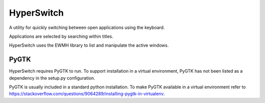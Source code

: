 HyperSwitch
===========

A utility for quickly switching between open applications using the keyboard.

Applications are selected by searching within titles.

HyperSwitch uses the EWMH library to list and manipulate the active windows.

PyGTK
-----

HyperSwitch requires PyGTK to run. To support installation in a virtual
environment, PyGTK has not been listed as a dependency in the setup.py
configuration.

PyGTK is usually included in a standard python installation. To make PyGTK
available in a virtual environment refer to
https://stackoverflow.com/questions/9064289/installing-pygtk-in-virtualenv.
